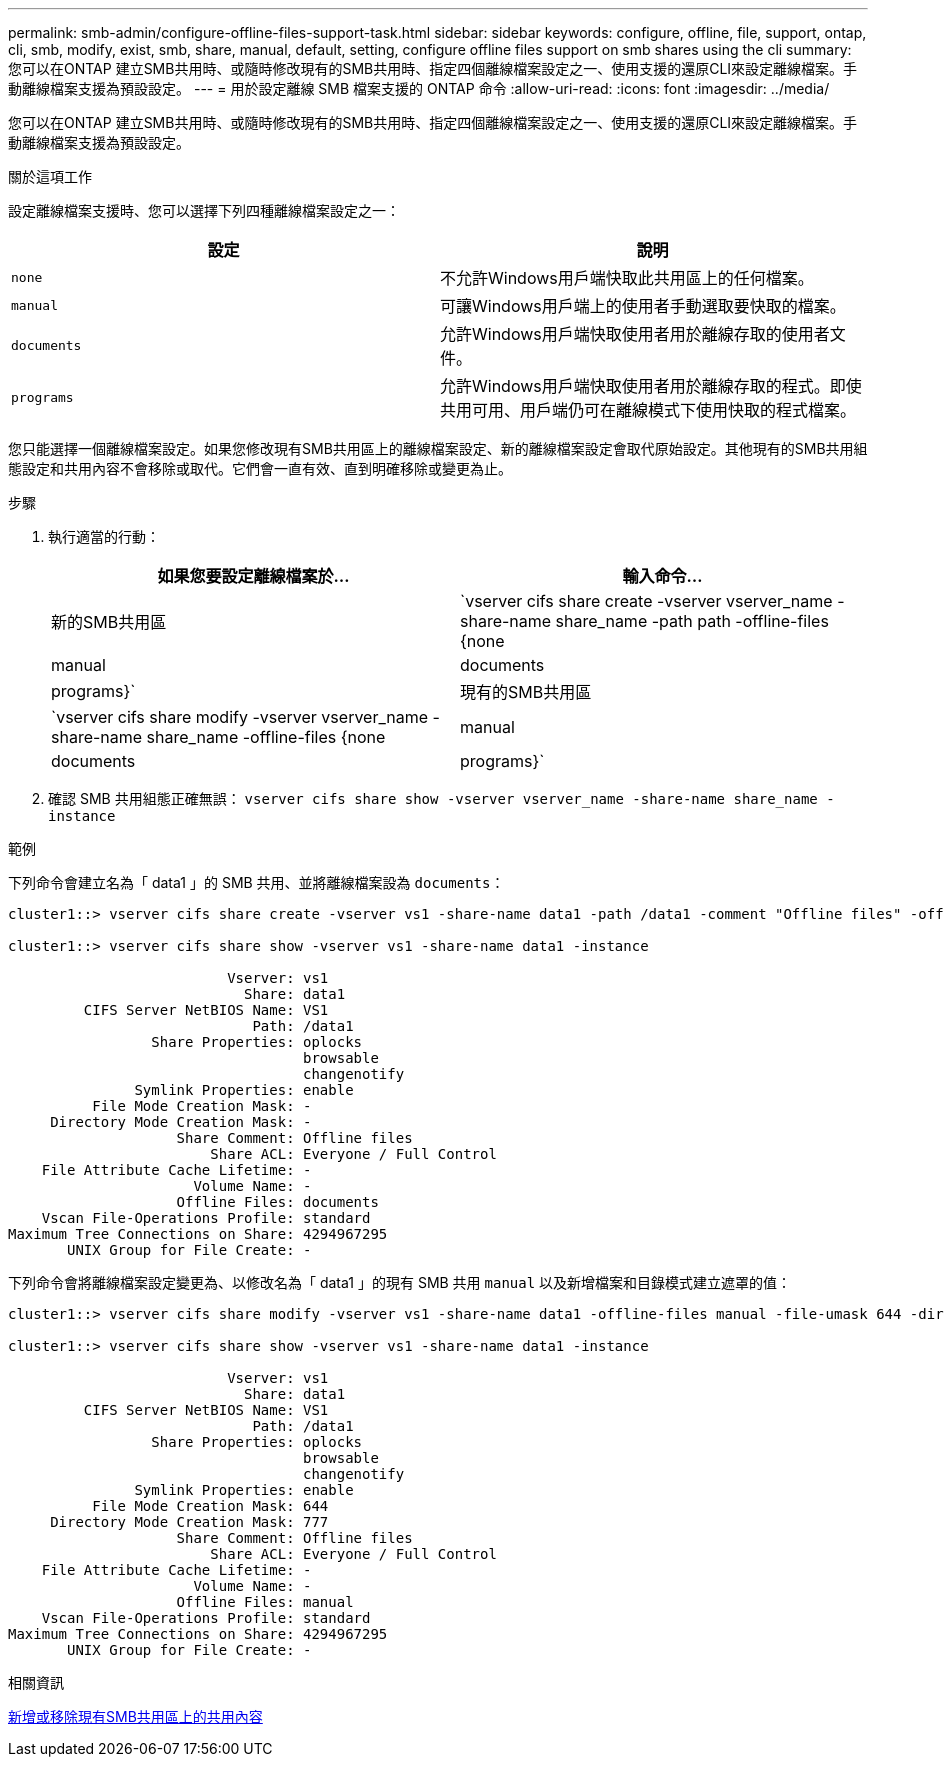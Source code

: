 ---
permalink: smb-admin/configure-offline-files-support-task.html 
sidebar: sidebar 
keywords: configure, offline, file, support, ontap, cli, smb, modify, exist, smb, share, manual, default, setting, configure offline files support on smb shares using the cli 
summary: 您可以在ONTAP 建立SMB共用時、或隨時修改現有的SMB共用時、指定四個離線檔案設定之一、使用支援的還原CLI來設定離線檔案。手動離線檔案支援為預設設定。 
---
= 用於設定離線 SMB 檔案支援的 ONTAP 命令
:allow-uri-read: 
:icons: font
:imagesdir: ../media/


[role="lead"]
您可以在ONTAP 建立SMB共用時、或隨時修改現有的SMB共用時、指定四個離線檔案設定之一、使用支援的還原CLI來設定離線檔案。手動離線檔案支援為預設設定。

.關於這項工作
設定離線檔案支援時、您可以選擇下列四種離線檔案設定之一：

|===
| 設定 | 說明 


 a| 
`none`
 a| 
不允許Windows用戶端快取此共用區上的任何檔案。



 a| 
`manual`
 a| 
可讓Windows用戶端上的使用者手動選取要快取的檔案。



 a| 
`documents`
 a| 
允許Windows用戶端快取使用者用於離線存取的使用者文件。



 a| 
`programs`
 a| 
允許Windows用戶端快取使用者用於離線存取的程式。即使共用可用、用戶端仍可在離線模式下使用快取的程式檔案。

|===
您只能選擇一個離線檔案設定。如果您修改現有SMB共用區上的離線檔案設定、新的離線檔案設定會取代原始設定。其他現有的SMB共用組態設定和共用內容不會移除或取代。它們會一直有效、直到明確移除或變更為止。

.步驟
. 執行適當的行動：
+
|===
| 如果您要設定離線檔案於... | 輸入命令... 


 a| 
新的SMB共用區
 a| 
`vserver cifs share create -vserver vserver_name -share-name share_name -path path -offline-files {none|manual|documents|programs}`



 a| 
現有的SMB共用區
 a| 
`vserver cifs share modify -vserver vserver_name -share-name share_name -offline-files {none|manual|documents|programs}`

|===
. 確認 SMB 共用組態正確無誤： `vserver cifs share show -vserver vserver_name -share-name share_name -instance`


.範例
下列命令會建立名為「 data1 」的 SMB 共用、並將離線檔案設為 `documents`：

[listing]
----
cluster1::> vserver cifs share create -vserver vs1 -share-name data1 -path /data1 -comment "Offline files" -offline-files documents

cluster1::> vserver cifs share show -vserver vs1 -share-name data1 -instance

                          Vserver: vs1
                            Share: data1
         CIFS Server NetBIOS Name: VS1
                             Path: /data1
                 Share Properties: oplocks
                                   browsable
                                   changenotify
               Symlink Properties: enable
          File Mode Creation Mask: -
     Directory Mode Creation Mask: -
                    Share Comment: Offline files
                        Share ACL: Everyone / Full Control
    File Attribute Cache Lifetime: -
                      Volume Name: -
                    Offline Files: documents
    Vscan File-Operations Profile: standard
Maximum Tree Connections on Share: 4294967295
       UNIX Group for File Create: -
----
下列命令會將離線檔案設定變更為、以修改名為「 data1 」的現有 SMB 共用 `manual` 以及新增檔案和目錄模式建立遮罩的值：

[listing]
----
cluster1::> vserver cifs share modify -vserver vs1 -share-name data1 -offline-files manual -file-umask 644 -dir-umask 777

cluster1::> vserver cifs share show -vserver vs1 -share-name data1 -instance

                          Vserver: vs1
                            Share: data1
         CIFS Server NetBIOS Name: VS1
                             Path: /data1
                 Share Properties: oplocks
                                   browsable
                                   changenotify
               Symlink Properties: enable
          File Mode Creation Mask: 644
     Directory Mode Creation Mask: 777
                    Share Comment: Offline files
                        Share ACL: Everyone / Full Control
    File Attribute Cache Lifetime: -
                      Volume Name: -
                    Offline Files: manual
    Vscan File-Operations Profile: standard
Maximum Tree Connections on Share: 4294967295
       UNIX Group for File Create: -
----
.相關資訊
xref:add-remove-share-properties-existing-share-task.adoc[新增或移除現有SMB共用區上的共用內容]

